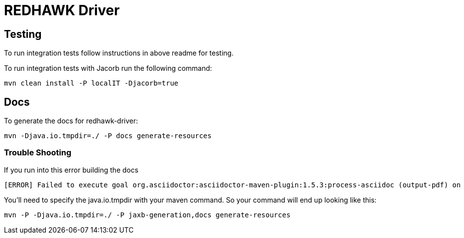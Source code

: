 = REDHAWK Driver 

== Testing

To run integration tests follow instructions in above readme for testing. 

To run integration tests with Jacorb run the following command:

----
mvn clean install -P localIT -Djacorb=true
----

== Docs 

To generate the docs for redhawk-driver: 

----
mvn -Djava.io.tmpdir=./ -P docs generate-resources
----

=== Trouble Shooting

If you run into this error building the docs

----
[ERROR] Failed to execute goal org.asciidoctor:asciidoctor-maven-plugin:1.5.3:process-asciidoc (output-pdf) on project redhawk-rest: Execution output-pdf of goal org.asciidoctor:asciidoctor-maven-plugin:1.5.3:process-asciidoc failed: org.jruby.exceptions.RaiseException: (NotImplementedError) fstat unimplemented unsupported or native support failed to load -> [Help 1]
----

You'll need to specify the java.io.tmpdir with your maven command. So your command will end up looking like this:

----
mvn -P -Djava.io.tmpdir=./ -P jaxb-generation,docs generate-resources
----

////
## Base Karaf Usage ##
***

	feature:repo-add mvn:redhawk/redhawk-feature/${project.version}/xml/features
	feature:install redbus-redhawk-driver
////

